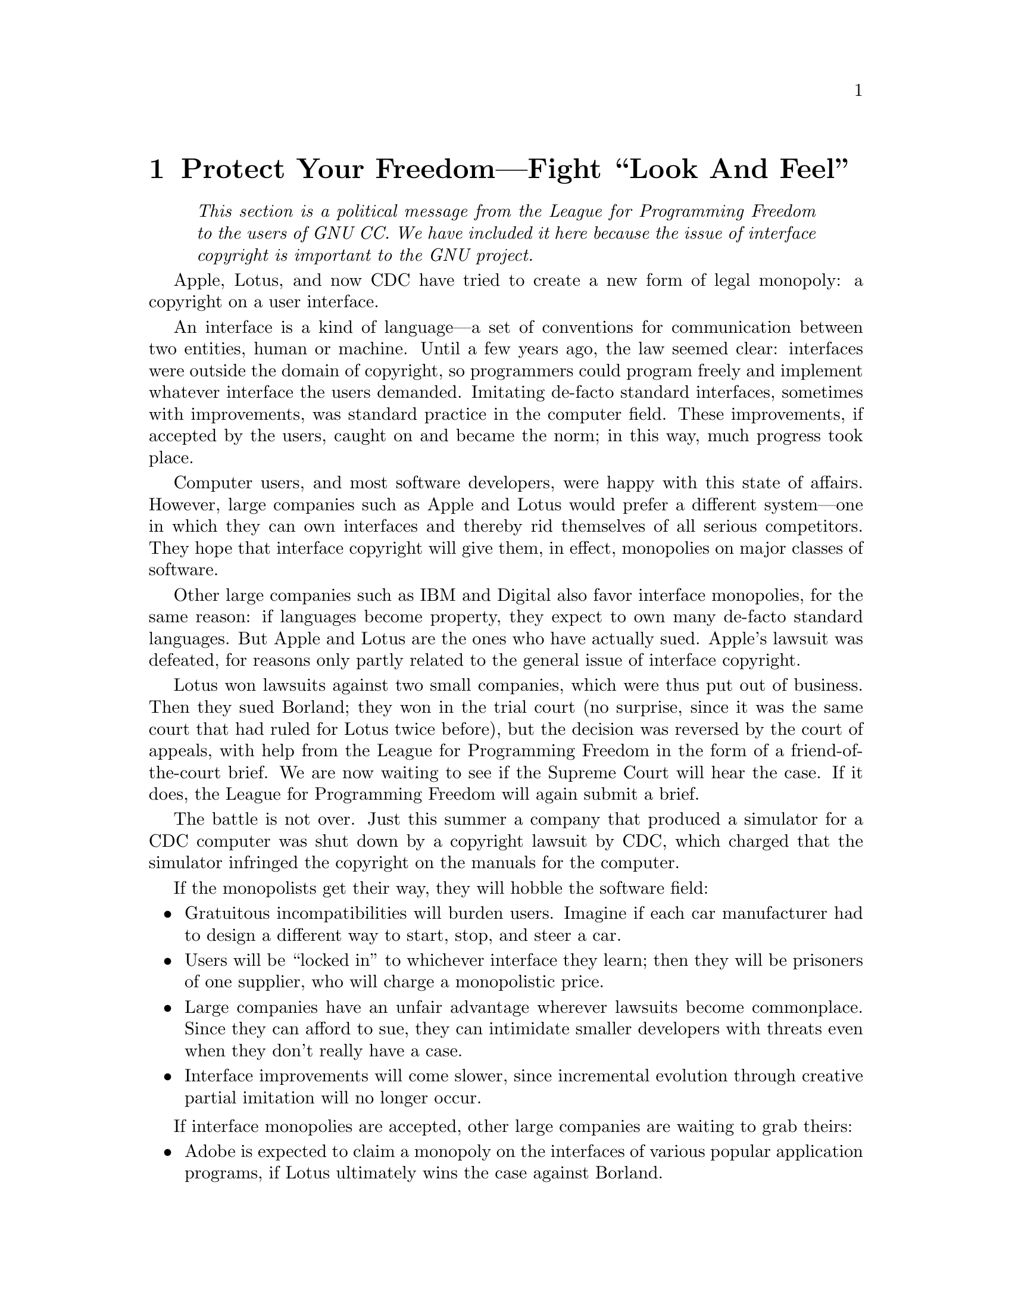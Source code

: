 @node Look and Feel
@chapter Protect Your Freedom---Fight ``Look And Feel''
@c the above chapter heading overflows onto the next line. --mew 1/26/93 

@quotation
@i{This section is a political message from the League for Programming
Freedom to the users of GNU CC.  We have included it here because the
issue of interface copyright is important to the GNU project.}
@end quotation

Apple, Lotus, and now CDC have tried to create a new form of legal
monopoly: a copyright on a user interface.

An interface is a kind of language---a set of conventions for
communication between two entities, human or machine.  Until a few years
ago, the law seemed clear: interfaces were outside the domain of
copyright, so programmers could program freely and implement whatever
interface the users demanded.  Imitating de-facto standard interfaces,
sometimes with improvements, was standard practice in the computer
field.  These improvements, if accepted by the users, caught on and
became the norm; in this way, much progress took place.

Computer users, and most software developers, were happy with this state
of affairs.  However, large companies such as Apple and Lotus would
prefer a different system---one in which they can own interfaces and
thereby rid themselves of all serious competitors.  They hope that
interface copyright will give them, in effect, monopolies on major
classes of software.

Other large companies such as IBM and Digital also favor interface
monopolies, for the same reason: if languages become property, they
expect to own many de-facto standard languages.  But Apple and Lotus are
the ones who have actually sued.  Apple's lawsuit was defeated, for
reasons only partly related to the general issue of interface copyright.

Lotus won lawsuits against two small companies, which were thus put out
of business.  Then they sued Borland; they won in the trial court (no
surprise, since it was the same court that had ruled for Lotus twice
before), but the decision was reversed by the court of appeals, with
help from the League for Programming Freedom in the form of a
friend-of-the-court brief.  We are now waiting to see if the Supreme
Court will hear the case.  If it does, the League for Programming
Freedom will again submit a brief.

The battle is not over.  Just this summer a company that produced a
simulator for a CDC computer was shut down by a copyright lawsuit by
CDC, which charged that the simulator infringed the copyright on the
manuals for the computer.

If the monopolists get their way, they will hobble the software field:

@itemize @bullet
@item
Gratuitous incompatibilities will burden users.  Imagine if each car
manufacturer had to design a different way to start, stop, and steer a
car.

@item
Users will be ``locked in'' to whichever interface they learn; then they
will be prisoners of one supplier, who will charge a monopolistic price.

@item
Large companies have an unfair advantage wherever lawsuits become
commonplace.  Since they can afford to sue, they can intimidate smaller
developers with threats even when they don't really have a case.

@item
Interface improvements will come slower, since incremental evolution
through creative partial imitation will no longer occur.
@end itemize

If interface monopolies are accepted, other large companies are waiting
to grab theirs:

@itemize @bullet
@item
Adobe is expected to claim a monopoly on the interfaces of various
popular application programs, if Lotus ultimately wins the case against
Borland.

@item
Open Computing magazine reported a Microsoft vice president as threatening
to sue people who imitate the interface of Windows.
@end itemize

Users invest a great deal of time and money in learning to use computer
interfaces.  Far more, in fact, than software developers invest in
developing @emph{and even implementing} the interfaces.  Whoever can own
an interface, has made its users into captives, and misappropriated
their investment.

To protect our freedom from monopolies like these, a group of
programmers and users have formed a grass-roots political organization,
the League for Programming Freedom.

The purpose of the League is to oppose monopolistic practices such as
interface copyright and software patents.  The League calls for a return
to the legal policies of the recent past, in which programmers could
program freely.  The League is not concerned with free software as an
issue, and is not affiliated with the Free Software Foundation.

The League's activities include publicizing the issues, as is being done
here, and filing friend-of-the-court briefs on behalf of defendants sued
by monopolists.

The League's membership rolls include Donald Knuth, the foremost
authority on algorithms, John McCarthy, inventor of Lisp, Marvin Minsky,
founder of the MIT Artificial Intelligence lab, Guy L.  Steele, Jr.,
author of well-known books on Lisp and C, as well as Richard Stallman,
the developer of GNU CC.  Please join and add your name to the list.
Membership dues in the League are $42 per year for programmers, managers
and professionals; $10.50 for students; $21 for others.

Activist members are especially important, but members who have no time
to give are also important.  Surveys at major ACM conferences have
indicated a vast majority of attendees agree with the League on both
issues (interface copyrights and software patents).  If just ten percent
of the programmers who agree with the League join the League, we will
probably triumph.

To join, or for more information, phone (617) 243-4091 or write to:

@display
League for Programming Freedom
1 Kendall Square #143
P.O. Box 9171
Cambridge, MA 02139
@end display

You can also send electronic mail to @code{lpf@@uunet.uu.net}.

In addition to joining the League, here are some suggestions from the
League for other things you can do to protect your freedom to write
programs:

@itemize @bullet
@item
Tell your friends and colleagues about this issue and how it threatens
to ruin the computer industry.

@item
Mention that you are a League member in your @file{.signature}, and
mention the League's email address for inquiries.

@item
Ask the companies you consider working for or working with to make
statements against software monopolies, and give preference to those
that do.

@item
When employers ask you to sign contracts giving them copyright on your
work, insist on a clause saying they will not claim the copyright covers
imitating the interface.

@item
When employers ask you to sign contracts giving them patent rights,
insist on clauses saying they can use these rights only defensively.
Don't rely on ``company policy,'' since that can change at any time;
don't rely on an individual executive's private word, since that person
may be replaced.  Get a commitment just as binding as the commitment
they get from you.

@item
Write to Congress to explain the importance of these issues.

@display
House Subcommittee on Intellectual Property
2137 Rayburn Bldg
Washington, DC 20515

Senate Subcommittee on Patents, Trademarks and Copyrights
United States Senate
Washington, DC 20510
@end display

(These committees have received lots of mail already; let's give them
even more.)
@end itemize

Democracy means nothing if you don't use it.  Stand up and be counted!

